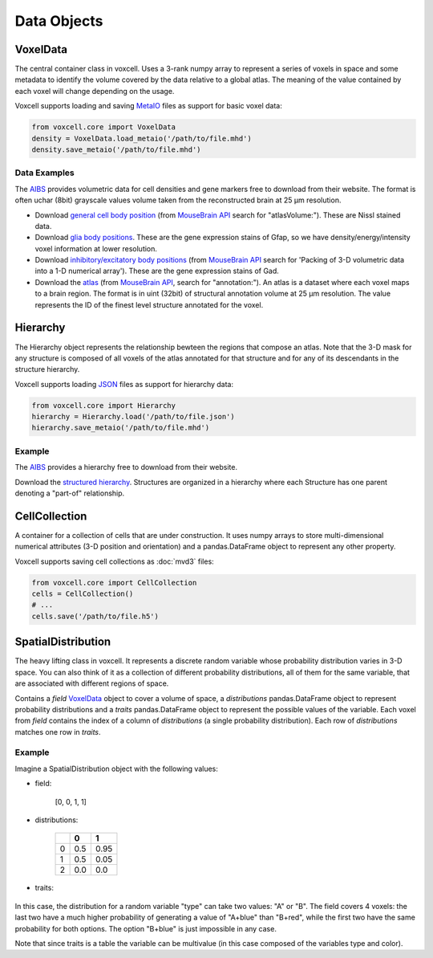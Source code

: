 Data Objects
============

VoxelData
---------

The central container class in voxcell. Uses a 3-rank numpy array to represent a series of voxels
in space and some metadata to identify the volume covered by the data relative to a global atlas.
The meaning of the value contained by each voxel will change depending on the usage.

Voxcell supports loading and saving MetaIO_ files as support for basic voxel data:

.. code-block:: python

    from voxcell.core import VoxelData
    density = VoxelData.load_metaio('/path/to/file.mhd')
    density.save_metaio('/path/to/file.mhd')

Data Examples
~~~~~~~~~~~~~

The AIBS_ provides volumetric data for cell densities and gene markers free
to download from their website. The format is often uchar (8bit) grayscale values volume taken from
the reconstructed brain at 25 µm resolution.

- Download `general cell body position <http://api.brain-map.org/api/v2/well_known_file_download/113567585>`_
  (from `MouseBrain API`_ search for "atlasVolume:").  These are Nissl stained data.

- Download `glia body positions <http://mouse.brain-map.org/search/show?page_num=0&page_size=26&no_paging=false&exact_match=false&search_term=gfap&search_type=gene>`_.
  These are the gene expression stains of Gfap, so we have density/energy/intensity voxel information
  at lower resolution.

- Download `inhibitory/excitatory body positions <http://mouse.brain-map.org/search/show?page_num=0&page_size=26&no_paging=false&exact_match=false&search_term=gad&search_type=gene>`_
  (from `MouseBrain API`_
  search for 'Packing of 3-D volumetric data into a 1-D numerical array').
  These are the gene expression stains of Gad.

- Download the `atlas <http://api.brain-map.org/api/v2/well_known_file_download/197642854>`_
  (from `MouseBrain API`_, search for "annotation:").
  An atlas is a dataset where each voxel maps to a brain region.
  The format is in uint (32bit) of structural annotation volume at 25 µm resolution.
  The value represents the ID of the finest level structure annotated for the voxel.

Hierarchy
---------

The Hierarchy object represents the relationship bewteen the regions that compose an atlas.
Note that the 3-D mask for any structure is composed of all voxels of the atlas annotated for that
structure and for any of its descendants in the structure hierarchy.


Voxcell supports loading JSON_ files as support for hierarchy data:

.. code-block:: python

    from voxcell.core import Hierarchy
    hierarchy = Hierarchy.load('/path/to/file.json')
    hierarchy.save_metaio('/path/to/file.mhd')

Example
~~~~~~~

The AIBS_ provides a hierarchy free to download from their website.

Download the `structured hierarchy <http://api.brain-map.org/api/v2/structure_graph_download/1.json>`_.
Structures are organized in a hierarchy where each Structure has one parent
denoting a "part-of" relationship.

CellCollection
--------------

A container for a collection of cells that are under construction. It uses numpy arrays to store
multi-dimensional numerical attributes (3-D position and orientation) and a pandas.DataFrame object
to represent any other property.

Voxcell supports saving cell collections as :doc:`mvd3` files:

.. code-block:: python

    from voxcell.core import CellCollection
    cells = CellCollection()
    # ...
    cells.save('/path/to/file.h5')


.. _MetaIO: http://www.itk.org/Wiki/MetaIO/Documentation
.. _JSON: http://www.json.org
.. _AIBS: http://alleninstitute.org/
.. _`MouseBrain API`: http://help.brain-map.org//display/mousebrain/API


SpatialDistribution
-------------------

The heavy lifting class in voxcell. It represents a discrete random variable whose probability
distribution varies in 3-D space. You can also think of it as a collection of different probability
distributions, all of them for the same variable, that are associated with different regions of
space.

Contains a *field* VoxelData_ object to cover a volume of space, a *distributions* pandas.DataFrame
object to represent probability distributions and a *traits* pandas.DataFrame object to represent the
possible values of the variable. Each voxel from *field* contains the index of a
column of *distributions* (a single probability distribution). Each row of *distributions* matches
one row in *traits*.

Example
~~~~~~~
Imagine a SpatialDistribution object with the following values:

- field:

    [0, 0, 1, 1]

- distributions:

    +---+------+------+
    |   | 0    | 1    |
    +===+======+======+
    | 0 | 0.5  | 0.95 |
    +---+------+------+
    | 1 | 0.5  | 0.05 |
    +---+------+------+
    | 2 | 0.0  | 0.0  |
    +---+------+------+

- traits:

    +---+------+-------+
    |   | type | color |
    +===+======+=======+
    | 0 |   A  |  blue |
    +---+------+-------+
    | 1 |   B  |  red  |
    +---+------+-------+
    | 2 |   B  |  blue  |
    +---+------+-------+


In this case, the distribution for a random variable "type" can take two values: "A" or "B".
The field covers 4 voxels: the last two have a much higher probability of generating a value
of "A+blue" than "B+red", while the first two have the same probability for both options.
The option "B+blue" is just impossible in any case.

Note that since traits is a table the variable can be multivalue (in this case composed of the
variables type and color).